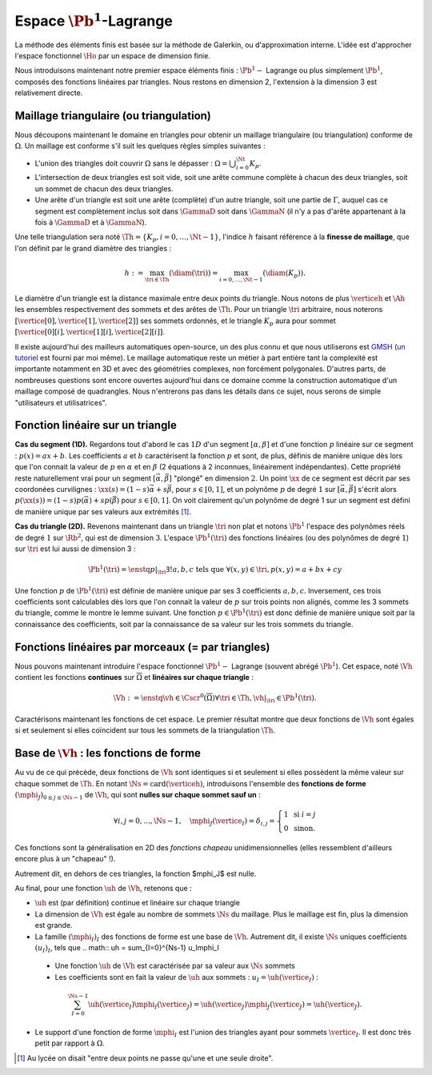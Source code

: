 
Espace :math:`\Pb^1`-Lagrange
===================

La méthode des éléments finis est basée sur la méthode de Galerkin, ou d'approximation interne. L'idée est d'approcher l'espace fonctionnel :math:`\Ho` par un espace de dimension finie.

Nous introduisons maintenant notre premier espace éléments finis : :math:`\Pb^1-` Lagrange ou plus simplement :math:`\Pb^1`, composés des fonctions linéaires par triangles. Nous restons en dimension 2, l'extension à la dimension 3 est relativement directe.

Maillage triangulaire (ou triangulation)
----------------------------------------

Nous découpons maintenant le domaine en triangles pour obtenir un maillage triangulaire (ou triangulation) conforme de :math:`\Omega`. Un maillage est conforme s'il suit les quelques règles simples suivantes :


..   \begin{figure}
    \centering\includestandalone{img/maillage_conforme_ok}
    \caption{Exemple de maillage conforme.}
    \label{fig:meshconforme}
  \end{figure}

- L'union des triangles doit couvrir :math:`\Omega` sans le dépasser : :math:`\Omega = \bigcup_{i=0}^{\Nt} K_p`.
- L'intersection de deux triangles est soit vide, soit une arête commune complète à chacun des deux triangles, soit un sommet de chacun des deux triangles.
- Une arête d'un triangle est soit une arête (complète) d'un autre triangle, soit une partie de :math:`\Gamma`, auquel cas ce segment est complètement inclus soit dans :math:`\GammaD` soit dans :math:`\GammaN` (il n'y a pas d'arête appartenant à la fois à :math:`\GammaD` et à :math:`\GammaN`).

.. \begin{figure}
    \begin{subfigure}{0.48\textwidth}
      \centering\includestandalone{img/maillage_conforme_arete}
      \caption{L'intersection n'est pas une arête complète.}
      \label{fig:meshnonconforme_arete}      
    \end{subfigure}
    \begin{subfigure}{0.48\textwidth}
      \centering\includestandalone{img/maillage_conforme_overlap}
      \caption{Chevauchement des triangles.}
      \label{fig:meshnonconforme_overlap}  
    \end{subfigure}
    \caption{Exemples de maillages non conforme}
  \end{figure}
  La deuxième contrainte impose notamment que deux triangles ne peuvent pas se chevaucher. La figure \ref{fig:meshconforme} montre un exemple de maillage conforme et les figures \ref{fig:meshnonconforme_arete} et \ref{fig:meshnonconforme_overlap} des situations non conformes. La troisième condition implique qu'à l'intersection entre :math:`\GammaD` et :math:`\GammaN`, il existe un sommet qui appartient à plusieurs triangles (si :math:`\GammaD` et :math:`\GammaN` se touchent).

Une telle triangulation sera noté :math:`\Th = \{K_p, i=0, \ldots, \Nt-1\}`, l'indice :math:`h` faisant référence à la **finesse de maillage**, que l'on définit par le grand diamètre des triangles :

.. math:: h := \max_{\tri{}\in\Th}(\diam(\tri{})) = \max_{i=0,\ldots,\Nt-1}(\diam(K_p)).

Le diamètre d'un triangle est la distance maximale entre deux points du triangle. Nous notons de plus :math:`\verticeh` et :math:`\Ah` les ensembles respectivement des sommets et des arêtes de :math:`\Th`. Pour un triangle :math:`\tri{}` arbitraire, nous noterons :math:`[\vertice[0],\vertice[1],\vertice[2]]` ses sommets ordonnés, et le triangle :math:`K_p` aura pour sommet :math:`[\vertice[0][i],\vertice[1][i],\vertice[2][i]]`.

Il existe aujourd'hui des mailleurs automatiques open-source, un des plus connu et que nous utiliserons est `GMSH
<https://gmsh.info>`_ (`un tutoriel <https://bthierry.pages.math.cnrs.fr/tutorial/gmsh>`_ est fourni par moi même). Le maillage automatique reste un métier à part entière tant la complexité est importante notamment en 3D et avec des géométries complexes, non forcément polygonales. D'autres parts, de nombreuses questions sont encore ouvertes aujourd'hui dans ce domaine comme la construction automatique d'un maillage composé de quadrangles. Nous n'entrerons pas dans les détails dans ce sujet, nous serons de simple "utilisateurs et utilisatrices". 

..  \begin{figure}
    \centering\includestandalone{img/orientation}
    \caption{Deux orientations possibles pour un triangle. Dans les maillages considérés, tous les triangles ont la   même orientation.}
    \label{fig:orienation}
  \end{figure}

Fonction linéaire sur un triangle
---------------------------------

**Cas du segment (1D).** Regardons tout d'abord le cas :math:`1D` d'un segment :math:`[\alpha,\beta]` et d'une fonction :math:`p` linéaire sur ce segment : :math:`p(x) = ax + b`. Les coefficients :math:`a` et :math:`b` caractérisent la fonction :math:`p` et sont, de plus, définis de manière unique dès lors que l'on connait la valeur de :math:`p` en :math:`\alpha` et en :math:`\beta` (2 équations à 2 inconnues, linéairement indépendantes). Cette propriété reste naturellement vrai pour un segment :math:`[\vec{\alpha},\vec{\beta}]` "plongé" en dimension :math:`2`. Un point :math:`\xx` de ce segment est décrit par ses coordonées curvilignes : :math:`\xx(s) = (1-s) \vec{\alpha} + s\vec{\beta}`, pour :math:`s\in [0,1]`, et un polynôme :math:`p` de degré :math:`1` sur :math:`[\vec{\alpha}, \vec{\beta}]` s'écrit alors :math:`p(\xx(s)) = (1-s) p(\vec{\alpha}) + s p(\vec{\beta})` pour :math:`s\in [0,1]`. On voit clairement qu'un polynôme de degré 1 sur un segment est défini de manière unique par ses valeurs aux extrémités [#]_.

**Cas du triangle (2D).** Revenons maintenant dans un triangle :math:`\tri{}` non plat et notons :math:`\Pb^1` l'espace des polynômes réels de degré :math:`1` sur :math:`\Rb^2`, qui est de dimension :math:`3`. L'espace :math:`\Pb^1(\tri{})` des fonctions linéaires (ou des polynômes de degré :math:`1`) sur :math:`\tri{}` est lui aussi de dimension 3 :

.. math:: \Pb^1(\tri{}) = \enstq{p|_{\tri{}}}{\exists!a,b,c \text{ tels que } \forall (x,y)\in \tri{}, p(x,y) = a + bx + cy}  

Une fonction :math:`p` de :math:`\Pb^1(\tri{})` est définie de manière unique par ses 3 coefficients :math:`a,b,c`. Inversement, ces trois coefficients sont calculables dès lors que l'on connait la valeur de :math:`p` sur trois points non alignés, comme les 3 sommets du triangle, comme le montre le lemme suivant. Une fonction :math:`p\in\Pb^1(\tri)` est donc définie de manière unique soit par la connaissance des coefficients, soit par la connaissance de sa valeur sur les trois sommets du triangle.

.. prop-unisolvance:
.. proof:proposition::

  Soit :math:`\tri` un triangle non dégénéré de :math:`\Rb^2` de sommets :math:`\vertice[1],\vertice[2],\vertice[3]`. Alors, pour tout jeu de données :math:`\alpha_1,\alpha_2,\alpha_3 \in \Rb`, il existe un unique polynôme de :math:`p\in\Pb^1(\Rb^2)` tels que :math:`p(\vertice_I)=\alpha_i`.

.. proof:proof:: 

  En notant :math:`\vertice_I = (x_i,y_i)` et :math:`p(x,y) = ax + by + c`  avec :math:`a,b,c\in\Rb`, alors le problème revient à résoudre le système linéaire

  .. math:: \left\{
    \begin{array}{r c l}
      ax_1 + by_1 + c &=& \alpha_1\\
      ax_2 + by_2 + c &=& \alpha_2\\
      ax_3 + by_3 + c &=& \alpha_3
    \end{array}
    \right.
    \iff
    \left(
      \begin{array}{c c c}
        x_1 & y_1 & 1\\
        x_2 & y_2 & 1\\
        x_3 & y_3 & 1
      \end{array}
    \right)
    \left(
      \begin{array}{c}
        a\\
        b\\
        c
      \end{array}
    \right)  =
    \left(
      \begin{array}{c}
        \alpha_1\\
        \alpha_2\\
        \alpha_3
      \end{array}
    \right)

  Le déterminant d'un tel système n'est autre que deux fois l'aire du triangle :math:`\tri` qui n'est pas dégénéré :
  
  .. math:: \Delta = 
    \left|
      \begin{array}{c c c}
        x_1 & y_1 & 1\\
        x_2 & y_2 & 1\\
        x_3 & y_3 & 1
      \end{array}
    \right| = 2\mathrm{Aire}(\tri) \neq 0
  
  Le système est donc bien inversible et admet une unique solution :math:`(a,b,c)`.

.. proof:remark::

  Soit une fonction :math:`v \in \Pb^1(\tri)`, linéaire sur le triangle :math:`\tri`. Sa restriction :math:`v|_{\sigma}` à une arête :math:`\sigma` de :math:`\tri` est elle même une fonction linéaire sur :math:`\sigma`. Elle est donc complètement caractérisée par sa valeur aux sommets de l'arête, qui sont aussi des sommets de :math:`\tri`. 


Fonctions linéaires par morceaux (= par triangles)
--------------------------------------------------

Nous pouvons maintenant introduire l'espace fonctionnel :math:`\Pb^1-` Lagrange (souvent abrégé :math:`\Pb^1`). Cet espace, noté :math:`\Vh` contient les fonctions **continues** sur :math:`\overline{\Omega}` et **linéaires sur chaque triangle** :

.. math::  \Vh := \enstq{\vh\in\Cscr^0(\overline{\Omega})}{\forall \tri\in\Th, \vh|_{\tri} \in\Pb^1(\tri)}.

Caractérisons maintenant les fonctions de cet espace. Le premier résultat montre que deux fonctions de :math:`\Vh` sont égales si et seulement si elles coïncident sur tous les sommets de la triangulation :math:`\Th`.

.. lemma-unicitetriangle:
.. proof:lemma::

  Si :math:`\uh,\vh \in \Vh` vérifient :math:`\uh(\vertice) = \vh(\vertice)` pour tout sommet :math:`\vertice` de :math:`\Th`, alors :math:`\uh=\vh` sur :math:`\Omega`.

.. proof:proof::

  En se plaçant sur le triangle :math:`\tri = (\vertice[1],\vertice[2],\vertice[3])` de :math:`\Th`, nous avons :math:`\uh(\vertice_I) = \vh(\vertice_I)` pour :math:`i=1,2,3`. La proposition \ref{prop:unisolvance} implique que :math:`\uh|_{\tri}=\vh|_{\tri}`. Le triangle :math:`\tri` étant arbitraire, cette relation vaut sur tous les éléments de la triangulation. Le même raisonnement peut être effectué sur chaque arête pour obtenir que :math:`\uh-\vh` est nulle sur :math:`\Omega` tout entier.


.. proof:proposition::

  Pour tout jeu de données réelles :math:`(\alpha_i)_{i=0,\ldots,\Ns-1}`, il existe une unique fonction :math:`\vh\in\Vh` vérifiant :math:`\vh(\vertice_I)=\alpha_i` pour tout :math:`i=0,\ldots,\Ns-1`.

.. proof:proof::

  L'unicité est démontrée par le lemme \ref{lemma:unicitetriangle} précédent, il manque donc l'existence. Quitte à renuméroter, prenons un triangle :math:`\tri=(\vertice[0],\vertice[1],\vertice[2])` de :math:`\Th` et le jeu de valeurs associé :math:`(\alpha_0,\alpha_1,\alpha_2) \in \Rb`. La proposition \ref{prop:unisolvance} montre qu'il existe un (unique) polynôme :math:`p_{\tri}` de :math:`\Pb^1(\tri)` tel que :math:`p_{\tri}(\vertice_I)=\alpha_i` pour :math:`i=0,1,2`. Nous pouvons répéter cette opération pour tous les triangles :math:`\tri` et nous introduisons :math:`\uh` tel que

  .. math:: \forall \tri\in\Th,\quad \uh |_{\tri} = p_{\tri}.

  La fonction :math:`\vh` est affine sur chaque triangle, il nous faut montrer que :math:`\uh\in\Cscr^0(\overline{\Omega})` pour conclure sur son appartenance à :math:`\Vh`. Comme :math:`\vh` est continue en chaque sommet :math:`\vertice`, il reste à montrer la continuité sur les arêtes. 
  
  Prenons 2 triangles :math:`K_p` et :math:`\tri[j]` de :math:`\Th` ayant une arête :math:`\Sigma` en commun. Quitte à renuméroter, notons :math:`\vertice[1] = (x_1,y_1)` et :math:`\vertice[2] = (x_2, y_2)` les deux sommets de l'arête :math:`\Sigma` et notons
  
  .. math:: \sigma(t) = \vertice[1] + t(\vertice[2]-\vertice[1]) =
    \left( x_1 + t(x_2-x_1),  y_1 + t(y_2-y_1)\right)
  
  une paramétrisation de :math:`\Sigma`. Si :math:`p_{K_p}(x,y) = ax+by+c`, nous avons alors, pour tout :math:`t\in[0,1]` :

  .. math:: \begin{aligned}
      p_{K_p}(\sigma(t)) &= a (x_1 + t(x_2-x_1)) + b (y_1 + t(y_2-y_1)) + c\\
      &= a (x_1 + t(x_2-x_1)) + b (y_1 + t(y_2-y_1)) + c + t(c-c)\\
      &= [a x_1+by_1 +c] + t([a x_2+by_2 +c] +[ a_T x_1+by_1 +c])\\
      &=  p_{K_p}(\vertice[1]) +t(p_{K_p}(\vertice[2]) - p_{K_p}(\vertice[1]))\\
      &=  p_{\tri[j]}(\vertice[1]) +t(p_{\tri[j]}(\vertice[2]) - p_{\tri[j]}(\vertice[1]))\\
      &=  p_{\tri[j]}(\sigma(t)).
    \end{aligned}

  Autrement dit, les deux polynômes :math:`p_{K_p}` et :math:`p_{\tri[j]}` sont égaux sur l'arête :math:`\Sigma` et :math:`\vh` est bien continue sur toutes les arêtes de :math:`\Th` en plus de l'être sur tous les triangles et tous les sommets : :math:`\vh` est donc bien **continue** sur tout :math:`\overline{\Omega}`.


Base de :math:`\Vh` : les fonctions de forme
---------------------------------------------

Au vu de ce qui précède, deux fonctions de :math:`\Vh` sont identiques si et seulement si elles possèdent la même valeur sur chaque sommet de :math:`\Th`. En notant :math:`\Ns = \mathrm{card}(\verticeh)`, introduisons l'ensemble des **fonctions de forme** :math:`(\mphi_J)_{0\leq j \leq \Ns-1}` de :math:`\Vh`, qui sont **nulles sur chaque sommet sauf un** :

.. math:: \forall i,j =0,..., \Ns-1,\quad
  \mphi_J(\vertice_I) =
  \delta_{i,j}=
  \left\{
    \begin{array}{l l}
      1 & \text{ si } i=j\\
      0 & \text{ sinon.}
    \end{array}
  \right.

Ces fonctions sont la généralisation en 2D des *fonctions chapeau* unidimensionnelles (elles ressemblent d'ailleurs encore plus à un "chapeau" !).

.. proof:proposition::

  La famille :math:`(\mphi_J)_{0\leq j \leq \Ns-1}` est une base de :math:`\Vh`, qui est alors de dimension :math:`\Ns`, le nombre de sommets de la triangulation :math:`\Th`.

.. proof:proof::

  Montrons que la famille des fonctions de forme est une base de :math:`\Vh`. Commençon par le caractère libre de cette famille en prenant :math:`\Ns` données :math:`(\alpha_i)_{0\leq i\leq \Ns-1}`,
  
  .. math::
    \begin{aligned}
      \sum_{i=0}^{\Ns-1} \alpha_i \mphi_I = 0 &\implies \forall j=0,\ldots, \Ns-1,\quad \sum_{i=0}^{\Ns-1} \alpha_i\mphi_I(\vertice_j) = 0\\
      &\implies \forall j= 0,\ldots, \Ns-1,\quad \alpha_j \times 1 +  \sum_{i=0, i\neq j}^{\Ns-1}(\alpha_j\times 0) = 0\\
      & \implies \forall j= 0,\ldots, \Ns-1,\quad \alpha_j = 0
    \end{aligned}

  La famille de fonctions :math:`(\mphi_I)_{0\leq i \leq \Ns-1}` est libre. Pour montrer qu'elle est génératrice, prenons une fonction :math:`\uh\in \Vh` et plaçons nous sur le triangle :math:`\tri = (\vertice[1], \vertice[2],\vertice[3])` (quitte à renuméroter). Le polynôme :math:`\left(\sum_{i=0}^2\uh(\vertice_I)\mphi_I\right)\Big|_{\tri}` coïncide avec le polynôme :math:`\uh|_{\tri}` sur les sommets du triangle :math:`\tri`. Les deux étant de degré 1, nous avons alors l'égalité de ces polynômes sur tout le triangle :
  La famille de fonctions :math:`(\mphi_I)_{0\leq i \leq \Ns-1}` est libre. Pour montrer qu'elle est génératrice, prenons une fonction :math:`\uh\in \Vh` et plaçons nous sur le triangle :math:`\tri = (\vertice[1], \vertice[2],\vertice[3])` (quitte à renuméroter). Le polynôme :math:`\left(\sum_{i=0}^2\uh(\vertice_I)\mphi_I\right)\Big|_{\tri}` coïncide avec le polynôme :math:`\uh|_{\tri}` sur les sommets du triangle :math:`\tri`. Les deux étant de degré 1, nous avons alors l'égalité de ces polynômes sur tout le triangle :
  .. math:: \uh|_{\tri}= \left(\sum_{i=0}^2\uh(\vertice_I)\mphi_I\right)\Bigg|_{\tri}.

  Cette relation étant valable sur un triangle arbitraire, elle est vraie sur :math:`\Omega`. La famille de fonctions :math:`(\mphi_I)_i` est donc une base de :math:`\Vh`.

.. proof:proposition::Admis pour le moment
  L'espace :math:`\Vh` est inclus dans :math:`\Ho`.


.. proof:lemma::

  Le support d'une fonction de forme :math:`\mphi_J` est l'union des triangles ayant pour sommet :math:`\vertice_j` :
  .. math:: \mathrm{supp}(\mphi_J) = \enstq{T\in \verticeh}{\vertice_j \text{ est un sommet de } \tri}.
Autrement dit, en dehors de ces triangles, la fonction $\mphi_J$ est nulle.

.. proof:proof::

  Prenons une fonction de forme :math:`\mphi_J` associée au sommet :math:`\vertice_j`, et un triangle :math:`\tri` dont aucun sommet n'est :math:`\vertice_j`. Alors dans ce cas, :math:`\mphi_J` est nulle sur les trois sommets de :math:`\tri`, et est donc nulle sur le triangle tout entier.


Au final, pour une fonction :math:`\uh` de :math:`\Vh`, retenons que :

- :math:`\uh` est (par définition) continue et linéaire sur chaque triangle
- La dimension de :math:`\Vh` est égale au nombre de sommets :math:`\Ns` du maillage. Plus le maillage est fin, plus la dimension est grande.
- La famille :math:`(\mphi_I)_I` des fonctions de forme est une base de :math:`\Vh`. Autrement dit, il existe :math:`\Ns` uniques coefficients :math:`(u_I)_I`, tels que
  .. math::  \uh = \sum_{I=0}^{\Ns-1} u_I\mphi_I
 - Une fonction :math:`\uh` de :math:`\Vh` est caractérisée par sa valeur aux :math:`\Ns` sommets
 - Les coefficients sont en fait la valeur de :math:`\uh` aux sommets : :math:`u_I = \uh(\vertice_I)` :
  .. math:: \sum_{I = 0}^{\Ns-1} \uh(\vertice_I)\mphi_I(\vertice_J) = \uh(\vertice_J)\mphi_J(\vertice_J) = \uh(\vertice_J).
- Le support d'une fonction de forme :math:`\mphi_I` est l'union des triangles ayant pour sommets :math:`\vertice_I`. Il est donc très petit par rapport à :math:`\Omega`.

.. [#] Au lycée on disait "entre deux points ne passe qu'une et une seule droite".